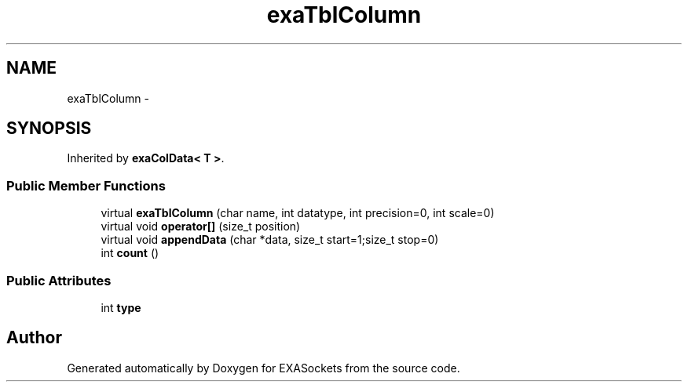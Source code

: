 .TH "exaTblColumn" 3 "Thu Nov 3 2016" "Version 0.9" "EXASockets" \" -*- nroff -*-
.ad l
.nh
.SH NAME
exaTblColumn \- 
.SH SYNOPSIS
.br
.PP
.PP
Inherited by \fBexaColData< T >\fP\&.
.SS "Public Member Functions"

.in +1c
.ti -1c
.RI "virtual \fBexaTblColumn\fP (char name, int datatype, int precision=0, int scale=0)"
.br
.ti -1c
.RI "virtual void \fBoperator[]\fP (size_t position)"
.br
.ti -1c
.RI "virtual void \fBappendData\fP (char *data, size_t start=1;size_t stop=0)"
.br
.ti -1c
.RI "int \fBcount\fP ()"
.br
.in -1c
.SS "Public Attributes"

.in +1c
.ti -1c
.RI "int \fBtype\fP"
.br
.in -1c

.SH "Author"
.PP 
Generated automatically by Doxygen for EXASockets from the source code\&.
